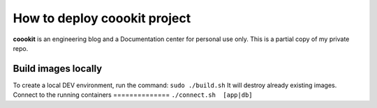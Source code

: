 ==================
How to deploy coookit project
==================
**coookit** is an engineering blog and a Documentation center for personal use only.
This is a partial copy of my private repo.

Build images locally
==============
To create a local DEV environment, run the command:
``sudo ./build.sh``
It will destroy already existing images.
Connect to the running containers
==============
``./connect.sh  [app|db]``
